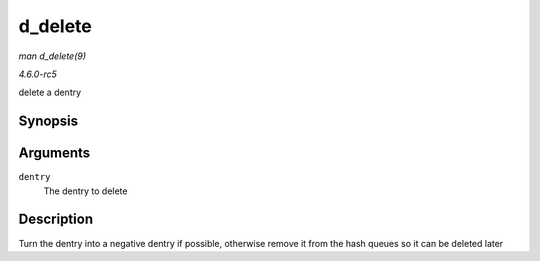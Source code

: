 .. -*- coding: utf-8; mode: rst -*-

.. _API-d-delete:

========
d_delete
========

*man d_delete(9)*

*4.6.0-rc5*

delete a dentry


Synopsis
========

.. c:function:: void d_delete( struct dentry * dentry )

Arguments
=========

``dentry``
    The dentry to delete


Description
===========

Turn the dentry into a negative dentry if possible, otherwise remove it
from the hash queues so it can be deleted later


.. ------------------------------------------------------------------------------
.. This file was automatically converted from DocBook-XML with the dbxml
.. library (https://github.com/return42/sphkerneldoc). The origin XML comes
.. from the linux kernel, refer to:
..
.. * https://github.com/torvalds/linux/tree/master/Documentation/DocBook
.. ------------------------------------------------------------------------------
